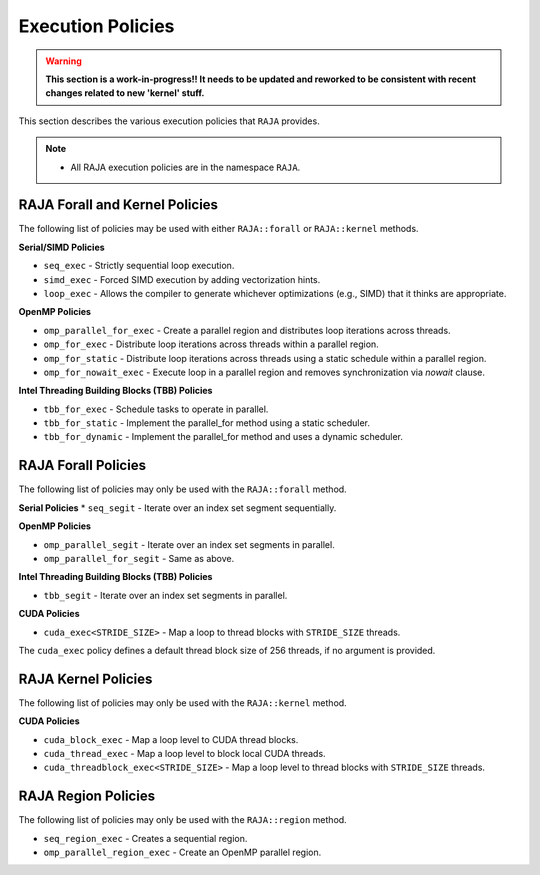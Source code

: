 .. ##
.. ## Copyright (c) 2016-18, Lawrence Livermore National Security, LLC.
.. ##
.. ## Produced at the Lawrence Livermore National Laboratory
.. ##
.. ## LLNL-CODE-689114
.. ##
.. ## All rights reserved.
.. ##
.. ## This file is part of RAJA.
.. ##
.. ## For details about use and distribution, please read RAJA/LICENSE.
.. ##

.. _policies-label:

==================
Execution Policies
==================

.. warning:: **This section is a work-in-progress!! It needs to be updated
             and reworked to be consistent with recent changes related to
             new 'kernel' stuff.**

This section describes the various execution policies that ``RAJA`` provides.

.. note:: * All RAJA execution policies are in the namespace ``RAJA``.


-------------------------------
RAJA Forall and Kernel Policies
-------------------------------
The following list of policies may be used with either ``RAJA::forall`` or ``RAJA::kernel`` methods.


**Serial/SIMD Policies**


* ``seq_exec``  - Strictly sequential loop execution.
* ``simd_exec`` - Forced SIMD execution by adding vectorization hints.
* ``loop_exec`` - Allows the compiler to generate whichever optimizations (e.g., SIMD) that it thinks are appropriate.

**OpenMP Policies**

* ``omp_parallel_for_exec`` - Create a parallel region and distributes loop iterations across threads.
* ``omp_for_exec`` - Distribute loop iterations across threads within a parallel region.
* ``omp_for_static`` - Distribute loop iterations across threads using a static schedule within a parallel region.
* ``omp_for_nowait_exec`` - Execute loop in a parallel region and removes synchronization via `nowait` clause.

**Intel Threading Building Blocks (TBB) Policies**

* ``tbb_for_exec`` - Schedule tasks to operate in parallel.
* ``tbb_for_static`` - Implement the parallel_for method using a static scheduler.
* ``tbb_for_dynamic`` - Implement the parallel_for method and uses a dynamic scheduler.

-------------------------------
RAJA Forall Policies
-------------------------------
The following list of policies may only be used with the ``RAJA::forall`` method.

**Serial Policies**
* ``seq_segit`` - Iterate over an index set segment sequentially.

**OpenMP Policies**

* ``omp_parallel_segit`` - Iterate over an index set segments in parallel.
* ``omp_parallel_for_segit`` - Same as above.

**Intel Threading Building Blocks (TBB) Policies**

* ``tbb_segit`` - Iterate over an index set segments in parallel.

**CUDA Policies**

* ``cuda_exec<STRIDE_SIZE>`` - Map a loop to thread blocks with ``STRIDE_SIZE`` threads.

The ``cuda_exec`` policy defines a default thread block size of 256 threads, if no
argument is provided.

--------------------
RAJA Kernel Policies
--------------------

The following list of policies may only be used with the ``RAJA::kernel`` method.

**CUDA Policies**

* ``cuda_block_exec`` - Map a loop level to CUDA thread blocks.
* ``cuda_thread_exec`` - Map a loop level to block local CUDA threads.
* ``cuda_threadblock_exec<STRIDE_SIZE>`` - Map a loop level to thread blocks with ``STRIDE_SIZE`` threads.

--------------------
RAJA Region Policies
--------------------

The following list of policies may only be used with the ``RAJA::region`` method.

* ``seq_region_exec`` - Creates a sequential region.
* ``omp_parallel_region_exec`` - Create an OpenMP parallel region.
